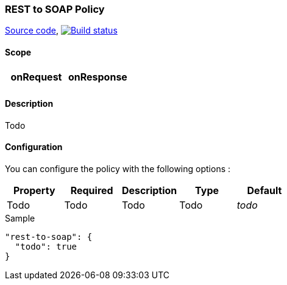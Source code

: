 === REST to SOAP Policy

https://github.com/gravitee-io/gravitee-policy-rest-to-soap[Source code],
image:http://build.gravitee.io/jenkins/buildStatus/icon?job=gravitee-policy-rest-to-soap["Build status", link="http://build.gravitee.io/jenkins/job/gravitee-policy-rest-to-soap/"]

==== Scope

|===
|onRequest |onResponse

|
|

|===

==== Description

Todo

==== Configuration

You can configure the policy with the following options :

|===
|Property |Required |Description |Type |Default

|Todo
|Todo
|Todo
|Todo
|_todo_

|===


[source, json]
.Sample
----
"rest-to-soap": {
  "todo": true
}
----